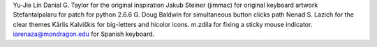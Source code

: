 Yu-Jie Lin
Danial G. Taylor for the original inspiration
Jakub Steiner (jimmac) for original keyboard artwork
Stefantalpalaru for patch for python 2.6.6
G. Doug Baldwin for simultaneous button clicks path
Nenad S. Lazich for the clear themes
Kārlis Kalviškis for big-letters and hicolor icons.
m.zdila for fixing a sticky mouse indicator.
iarenaza@mondragon.edu for Spanish keyboard.
